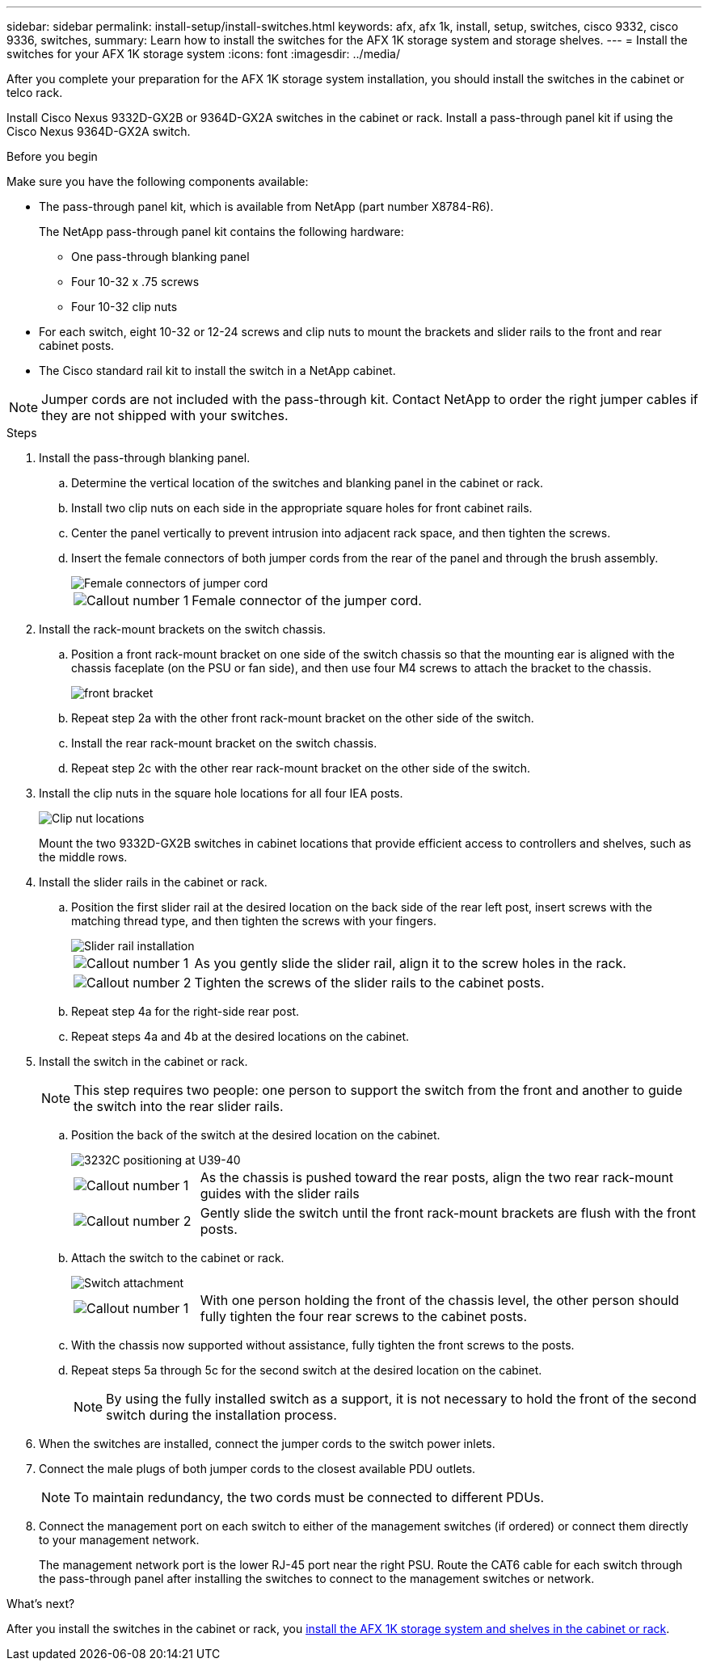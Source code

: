 ---
sidebar: sidebar
permalink: install-setup/install-switches.html
keywords: afx, afx 1k, install, setup, switches, cisco 9332, cisco 9336, switches,
summary: Learn how to install the switches for the AFX 1K storage system and storage shelves. 
---
= Install the switches for your AFX 1K storage system
:icons: font
:imagesdir: ../media/

[.lead]
After you complete your preparation for the AFX 1K storage system installation, you should install the switches in the cabinet or telco rack.

Install Cisco Nexus 9332D-GX2B or 9364D-GX2A switches in the cabinet or rack. Install a pass-through panel kit if using the Cisco Nexus 9364D-GX2A switch.

.Before you begin
Make sure you have the following components available: 

* The pass-through panel kit, which is available from NetApp (part number X8784-R6).
+
The NetApp pass-through panel kit contains the following hardware:

 ** One pass-through blanking panel
 ** Four 10-32 x .75 screws
 ** Four 10-32 clip nuts

* For each switch, eight 10-32 or 12-24 screws and clip nuts to mount the brackets and slider rails to the front and rear cabinet posts.
* The Cisco standard rail kit to install the switch in a NetApp cabinet.

NOTE: Jumper cords are not included with the pass-through kit. Contact NetApp to order the right jumper cables if they are not shipped with your switches.

.Steps
. Install the pass-through blanking panel.
//Does this apply only if you are installing in a cabinet?

 .. Determine the vertical location of the switches and blanking panel in the cabinet or rack.
+

 .. Install two clip nuts on each side in the appropriate square holes for front cabinet rails.
 .. Center the panel vertically to prevent intrusion into adjacent rack space, and then tighten the screws.
 .. Insert the female connectors of both jumper cords from the rear of the panel and through the brush assembly.
+
image::../media/cisco_9148_jumper_cords.gif[Female connectors of jumper cord]
+
[cols="1,4"]
|===
a|
image::../media/icon_round_1.png[Callout number 1]
a|
Female connector of the jumper cord.
|===

. Install the rack-mount brackets on the switch chassis.
 .. Position a front rack-mount bracket on one side of the switch chassis so that the mounting ear is aligned with the chassis faceplate (on the PSU or fan side), and then use four M4 screws to attach the bracket to the chassis.
+
image::../media/3132q_front_bracket.gif[front bracket]

 .. Repeat step 2a with the other front rack-mount bracket on the other side of the switch.
 .. Install the rear rack-mount bracket on the switch chassis.
 .. Repeat step 2c with the other rear rack-mount bracket on the other side of the switch.
. Install the clip nuts in the square hole locations for all four IEA posts.
+
image::../media/ru_locations_for_3132q_v.gif[Clip nut locations]
+
Mount the two 9332D-GX2B switches in cabinet locations that provide efficient access to controllers and shelves, such as the middle rows.

. Install the slider rails in the cabinet or rack.
 .. Position the first slider rail at the desired location on the back side of the rear left post, insert screws with the matching thread type, and then tighten the screws with your fingers.
+
image::../media/drw_3132q_v_slider_rails_ieops-2494.svg[Slider rail installation]
+
[cols="1,4"]
|===
a|
image::../media/icon_round_1.png[Callout number 1]
a|
As you gently slide the slider rail, align it to the screw holes in the rack.
a|
image::../media/icon_round_2.png[Callout number 2]
a|
Tighten the screws of the slider rails to the cabinet posts.
|===

 .. Repeat step 4a for the right-side rear post.
 .. Repeat steps 4a and 4b at the desired locations on the cabinet.
. Install the switch in the cabinet or rack.
+
NOTE: This step requires two people: one person to support the switch from the front and another to guide the switch into the rear slider rails.

 .. Position the back of the switch at the desired location on the cabinet.
+
image::../media/drw_switch_cabinet_position_generic_ieops-2348.svg[3232C positioning at U39-40]
+
[cols="1,4"]
|===
a|
image::../media/icon_round_1.png[Callout number 1]
a|
As the chassis is pushed toward the rear posts, align the two rear rack-mount guides with the slider rails
a|
image::../media/icon_round_2.png[Callout number 2]
a|
Gently slide the switch until the front rack-mount brackets are flush with the front posts.
|===

 .. Attach the switch to the cabinet or rack.
+
image::../media/3132q_attaching.gif[Switch attachment]
+
[cols="1,4"]
|===
a|
image::../media/icon_round_1.png[Callout number 1]
a|
With one person holding the front of the chassis level, the other person should fully tighten the four rear screws to the cabinet posts.
|===


 .. With the chassis now supported without assistance, fully tighten the front screws to the posts.
 .. Repeat steps 5a through 5c for the second switch at the desired location on the cabinet.
+
NOTE: By using the fully installed switch as a support, it is not necessary to hold the front of the second switch during the installation process.

. When the switches are installed, connect the jumper cords to the switch power inlets.
. Connect the male plugs of both jumper cords to the closest available PDU outlets.
+
NOTE: To maintain redundancy, the two cords must be connected to different PDUs.

. Connect the management port on each switch to either of the management switches (if ordered) or connect them directly to your management network.
+
The management network port is the lower RJ-45 port near the right PSU. Route the CAT6 cable for each switch through the pass-through panel after installing the switches to connect to the management switches or network.

.What's next?
After you install the switches in the cabinet or rack, you link:deploy-hardware.html[install the AFX 1K storage system and shelves in the cabinet or rack].
